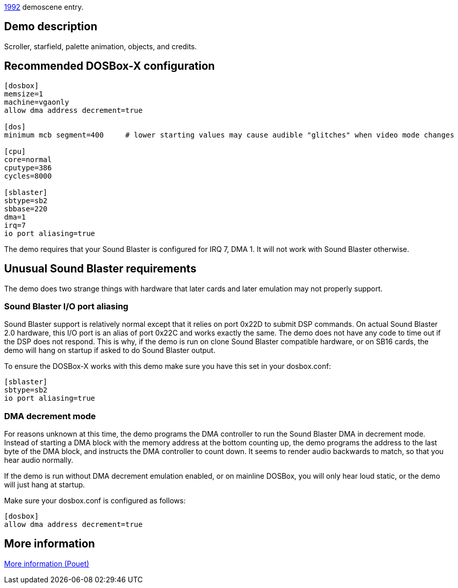 ifdef::env-github[:suffixappend:]
ifndef::env-github[:suffixappend: .html]

link:Guide%3AMS‐DOS%3Ademoscene%3A1992{suffixappend}[1992] demoscene entry.

Demo description
----------------

Scroller, starfield, palette animation, objects, and credits.

Recommended DOSBox-X configuration
----------------------------------

....
[dosbox]
memsize=1
machine=vgaonly
allow dma address decrement=true

[dos]
minimum mcb segment=400     # lower starting values may cause audible "glitches" when video mode changes

[cpu]
core=normal
cputype=386
cycles=8000

[sblaster]
sbtype=sb2
sbbase=220
dma=1
irq=7
io port aliasing=true
....

The demo requires that your Sound Blaster is configured for IRQ 7, DMA
1. It will not work with Sound Blaster otherwise.

Unusual Sound Blaster requirements
----------------------------------

The demo does two strange things with hardware that later cards and
later emulation may not properly support.

Sound Blaster I/O port aliasing
~~~~~~~~~~~~~~~~~~~~~~~~~~~~~~~

Sound Blaster support is relatively normal except that it relies on port
0x22D to submit DSP commands. On actual Sound Blaster 2.0 hardware, this
I/O port is an alias of port 0x22C and works exactly the same. The demo
does not have any code to time out if the DSP does not respond. This is
why, if the demo is run on clone Sound Blaster compatible hardware, or
on SB16 cards, the demo will hang on startup if asked to do Sound
Blaster output.

To ensure the DOSBox-X works with this demo make sure you have this set
in your dosbox.conf:

....
[sblaster]
sbtype=sb2
io port aliasing=true
....

DMA decrement mode
~~~~~~~~~~~~~~~~~~

For reasons unknown at this time, the demo programs the DMA controller
to run the Sound Blaster DMA in decrement mode. Instead of starting a
DMA block with the memory address at the bottom counting up, the demo
programs the address to the last byte of the DMA block, and instructs
the DMA controller to count down. It seems to render audio backwards to
match, so that you hear audio normally.

If the demo is run without DMA decrement emulation enabled, or on
mainline DOSBox, you will only hear loud static, or the demo will just
hang at startup.

Make sure your dosbox.conf is configured as follows:

....
[dosbox]
allow dma address decrement=true
....

More information
----------------

http://www.pouet.net/prod.php?which=4182[More information (Pouet)]
